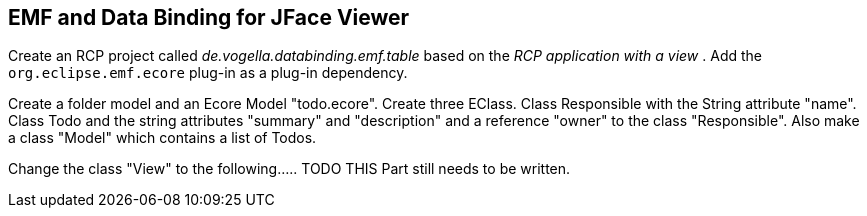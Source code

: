 == EMF and Data Binding for JFace Viewer
	
Create an RCP project called
_de.vogella.databinding.emf.table_
based on
the
_RCP application with a view_
. Add the
`org.eclipse.emf.ecore`
plug-in as a
plug-in dependency.
	
Create a folder model and an Ecore Model "todo.ecore". Create
three
EClass. Class Responsible with the String attribute "name". Class
Todo
and the string attributes "summary" and "description" and a
reference
"owner" to the class "Responsible". Also make a class "Model"
which
contains a list of Todos.
	
Change the class "View" to the following..... TODO THIS Part
still needs to be written.

